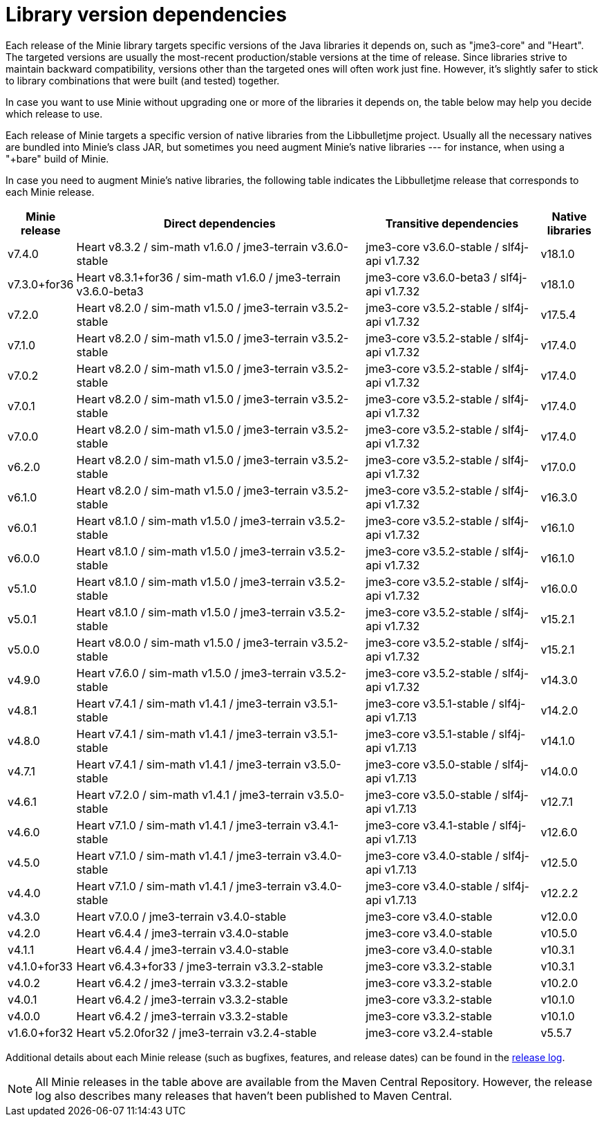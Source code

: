 = Library version dependencies

Each release of the Minie library targets specific versions
of the Java libraries it depends on, such as "jme3-core" and "Heart".
The targeted versions are usually
the most-recent production/stable versions at the time of release.
Since libraries strive to maintain backward compatibility,
versions other than the targeted ones will often work just fine.
However, it's slightly safer
to stick to library combinations that were built (and tested) together.

In case you want to use Minie
without upgrading one or more of the libraries it depends on,
the table below may help you decide which release to use.

Each release of Minie targets a specific version
of native libraries from the Libbulletjme project.
Usually all the necessary natives are bundled into Minie's class JAR,
but sometimes you need augment Minie's native libraries  ---
for instance, when using a "+bare" build of Minie.

In case you need to augment Minie's native libraries,
the following table indicates
the Libbulletjme release that corresponds to each Minie release.

[cols="1,5,3,1",grid="none"]
|===
|Minie release |Direct dependencies |Transitive dependencies |Native libraries

|v7.4.0
|Heart v8.3.2 / sim-math v1.6.0 / jme3-terrain v3.6.0-stable
|jme3-core v3.6.0-stable / slf4j-api v1.7.32
|v18.1.0

|v7.3.0+for36
|Heart v8.3.1+for36 / sim-math v1.6.0 / jme3-terrain v3.6.0-beta3
|jme3-core v3.6.0-beta3 / slf4j-api v1.7.32
|v18.1.0

|v7.2.0
|Heart v8.2.0 / sim-math v1.5.0 / jme3-terrain v3.5.2-stable
|jme3-core v3.5.2-stable / slf4j-api v1.7.32
|v17.5.4

|v7.1.0
|Heart v8.2.0 / sim-math v1.5.0 / jme3-terrain v3.5.2-stable
|jme3-core v3.5.2-stable / slf4j-api v1.7.32
|v17.4.0

|v7.0.2
|Heart v8.2.0 / sim-math v1.5.0 / jme3-terrain v3.5.2-stable
|jme3-core v3.5.2-stable / slf4j-api v1.7.32
|v17.4.0

|v7.0.1
|Heart v8.2.0 / sim-math v1.5.0 / jme3-terrain v3.5.2-stable
|jme3-core v3.5.2-stable / slf4j-api v1.7.32
|v17.4.0

|v7.0.0
|Heart v8.2.0 / sim-math v1.5.0 / jme3-terrain v3.5.2-stable
|jme3-core v3.5.2-stable / slf4j-api v1.7.32
|v17.4.0

|v6.2.0
|Heart v8.2.0 / sim-math v1.5.0 / jme3-terrain v3.5.2-stable
|jme3-core v3.5.2-stable / slf4j-api v1.7.32
|v17.0.0

|v6.1.0
|Heart v8.2.0 / sim-math v1.5.0 / jme3-terrain v3.5.2-stable
|jme3-core v3.5.2-stable / slf4j-api v1.7.32
|v16.3.0

|v6.0.1
|Heart v8.1.0 / sim-math v1.5.0 / jme3-terrain v3.5.2-stable
|jme3-core v3.5.2-stable / slf4j-api v1.7.32
|v16.1.0

|v6.0.0
|Heart v8.1.0 / sim-math v1.5.0 / jme3-terrain v3.5.2-stable
|jme3-core v3.5.2-stable / slf4j-api v1.7.32
|v16.1.0

|v5.1.0
|Heart v8.1.0 / sim-math v1.5.0 / jme3-terrain v3.5.2-stable
|jme3-core v3.5.2-stable / slf4j-api v1.7.32
|v16.0.0

|v5.0.1
|Heart v8.1.0 / sim-math v1.5.0 / jme3-terrain v3.5.2-stable
|jme3-core v3.5.2-stable / slf4j-api v1.7.32
|v15.2.1

|v5.0.0
|Heart v8.0.0 / sim-math v1.5.0 / jme3-terrain v3.5.2-stable
|jme3-core v3.5.2-stable / slf4j-api v1.7.32
|v15.2.1

|v4.9.0
|Heart v7.6.0 / sim-math v1.5.0 / jme3-terrain v3.5.2-stable
|jme3-core v3.5.2-stable / slf4j-api v1.7.32
|v14.3.0

|v4.8.1
|Heart v7.4.1 / sim-math v1.4.1 / jme3-terrain v3.5.1-stable
|jme3-core v3.5.1-stable / slf4j-api v1.7.13
|v14.2.0

|v4.8.0
|Heart v7.4.1 / sim-math v1.4.1 / jme3-terrain v3.5.1-stable
|jme3-core v3.5.1-stable / slf4j-api v1.7.13
|v14.1.0

|v4.7.1
|Heart v7.4.1 / sim-math v1.4.1 / jme3-terrain v3.5.0-stable
|jme3-core v3.5.0-stable / slf4j-api v1.7.13
|v14.0.0

|v4.6.1
|Heart v7.2.0 / sim-math v1.4.1 / jme3-terrain v3.5.0-stable
|jme3-core v3.5.0-stable / slf4j-api v1.7.13
|v12.7.1

|v4.6.0
|Heart v7.1.0 / sim-math v1.4.1 / jme3-terrain v3.4.1-stable
|jme3-core v3.4.1-stable / slf4j-api v1.7.13
|v12.6.0

|v4.5.0
|Heart v7.1.0 / sim-math v1.4.1 / jme3-terrain v3.4.0-stable
|jme3-core v3.4.0-stable / slf4j-api v1.7.13
|v12.5.0

|v4.4.0
|Heart v7.1.0 / sim-math v1.4.1 / jme3-terrain v3.4.0-stable
|jme3-core v3.4.0-stable / slf4j-api v1.7.13
|v12.2.2

|v4.3.0
|Heart v7.0.0 / jme3-terrain v3.4.0-stable
|jme3-core v3.4.0-stable
|v12.0.0

|v4.2.0
|Heart v6.4.4 / jme3-terrain v3.4.0-stable
|jme3-core v3.4.0-stable
|v10.5.0

|v4.1.1
|Heart v6.4.4 / jme3-terrain v3.4.0-stable
|jme3-core v3.4.0-stable
|v10.3.1

|v4.1.0+for33
|Heart v6.4.3+for33 / jme3-terrain v3.3.2-stable
|jme3-core v3.3.2-stable
|v10.3.1

|v4.0.2
|Heart v6.4.2 / jme3-terrain v3.3.2-stable
|jme3-core v3.3.2-stable
|v10.2.0

|v4.0.1
|Heart v6.4.2 / jme3-terrain v3.3.2-stable
|jme3-core v3.3.2-stable
|v10.1.0

|v4.0.0
|Heart v6.4.2 / jme3-terrain v3.3.2-stable
|jme3-core v3.3.2-stable
|v10.1.0

|v1.6.0+for32
|Heart v5.2.0for32 / jme3-terrain v3.2.4-stable
|jme3-core v3.2.4-stable
|v5.5.7

|===

Additional details about each Minie release
(such as bugfixes, features, and release dates) can be found in the
https://github.com/stephengold/Minie/blob/master/MinieLibrary/release-notes.md[release log].

NOTE: All Minie releases in the table above
are available from the Maven Central Repository.
However, the release log also describes many releases
that haven't been published to Maven Central.
